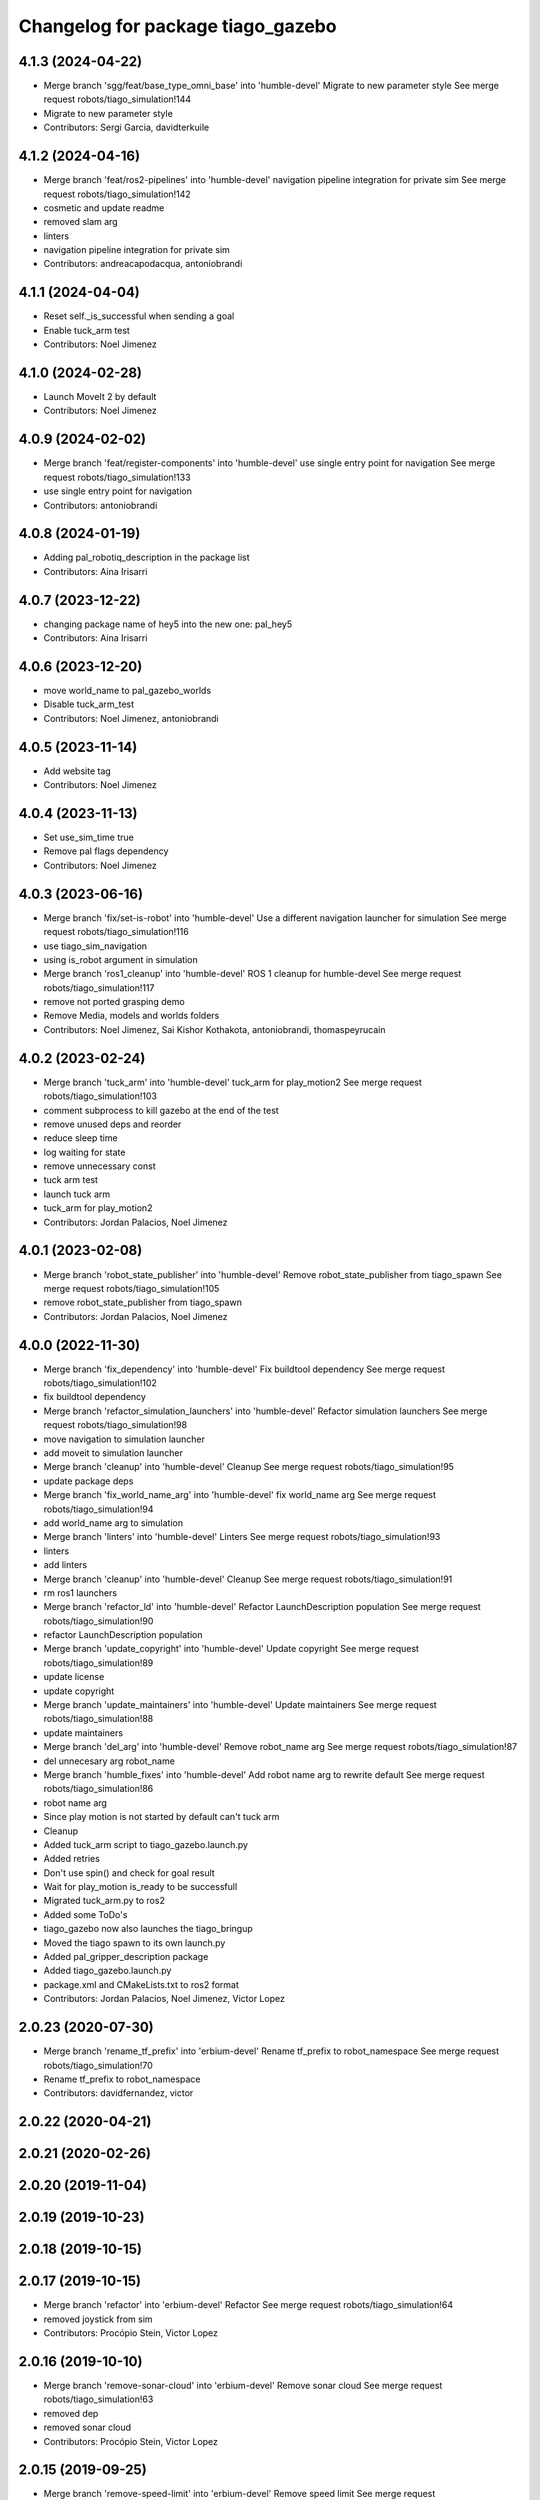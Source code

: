 ^^^^^^^^^^^^^^^^^^^^^^^^^^^^^^^^^^
Changelog for package tiago_gazebo
^^^^^^^^^^^^^^^^^^^^^^^^^^^^^^^^^^

4.1.3 (2024-04-22)
------------------
* Merge branch 'sgg/feat/base_type_omni_base' into 'humble-devel'
  Migrate to new parameter style
  See merge request robots/tiago_simulation!144
* Migrate to new parameter style
* Contributors: Sergi Garcia, davidterkuile

4.1.2 (2024-04-16)
------------------
* Merge branch 'feat/ros2-pipelines' into 'humble-devel'
  navigation pipeline integration for private sim
  See merge request robots/tiago_simulation!142
* cosmetic and update readme
* removed slam arg
* linters
* navigation pipeline integration for private sim
* Contributors: andreacapodacqua, antoniobrandi

4.1.1 (2024-04-04)
------------------
* Reset self._is_successful when sending a goal
* Enable tuck_arm test
* Contributors: Noel Jimenez

4.1.0 (2024-02-28)
------------------
* Launch MoveIt 2 by default
* Contributors: Noel Jimenez

4.0.9 (2024-02-02)
------------------
* Merge branch 'feat/register-components' into 'humble-devel'
  use single entry point for navigation
  See merge request robots/tiago_simulation!133
* use single entry point for navigation
* Contributors: antoniobrandi

4.0.8 (2024-01-19)
------------------
* Adding pal_robotiq_description in the package list
* Contributors: Aina Irisarri

4.0.7 (2023-12-22)
------------------
* changing package name of hey5 into the new one: pal_hey5
* Contributors: Aina Irisarri

4.0.6 (2023-12-20)
------------------
* move world_name to pal_gazebo_worlds
* Disable tuck_arm_test
* Contributors: Noel Jimenez, antoniobrandi

4.0.5 (2023-11-14)
------------------
* Add website tag
* Contributors: Noel Jimenez

4.0.4 (2023-11-13)
------------------
* Set use_sim_time true
* Remove pal flags dependency
* Contributors: Noel Jimenez

4.0.3 (2023-06-16)
------------------
* Merge branch 'fix/set-is-robot' into 'humble-devel'
  Use a different navigation launcher for simulation
  See merge request robots/tiago_simulation!116
* use tiago_sim_navigation
* using is_robot argument in simulation
* Merge branch 'ros1_cleanup' into 'humble-devel'
  ROS 1 cleanup for humble-devel
  See merge request robots/tiago_simulation!117
* remove not ported grasping demo
* Remove Media, models and worlds folders
* Contributors: Noel Jimenez, Sai Kishor Kothakota, antoniobrandi, thomaspeyrucain

4.0.2 (2023-02-24)
------------------
* Merge branch 'tuck_arm' into 'humble-devel'
  tuck_arm for play_motion2
  See merge request robots/tiago_simulation!103
* comment subprocess to kill gazebo at the end of the test
* remove unused deps and reorder
* reduce sleep time
* log waiting for state
* remove unnecessary const
* tuck arm test
* launch tuck arm
* tuck_arm for play_motion2
* Contributors: Jordan Palacios, Noel Jimenez

4.0.1 (2023-02-08)
------------------
* Merge branch 'robot_state_publisher' into 'humble-devel'
  Remove robot_state_publisher from tiago_spawn
  See merge request robots/tiago_simulation!105
* remove robot_state_publisher from tiago_spawn
* Contributors: Jordan Palacios, Noel Jimenez

4.0.0 (2022-11-30)
------------------
* Merge branch 'fix_dependency' into 'humble-devel'
  Fix buildtool dependency
  See merge request robots/tiago_simulation!102
* fix buildtool dependency
* Merge branch 'refactor_simulation_launchers' into 'humble-devel'
  Refactor simulation launchers
  See merge request robots/tiago_simulation!98
* move navigation to simulation launcher
* add moveit to simulation launcher
* Merge branch 'cleanup' into 'humble-devel'
  Cleanup
  See merge request robots/tiago_simulation!95
* update package deps
* Merge branch 'fix_world_name_arg' into 'humble-devel'
  fix world_name arg
  See merge request robots/tiago_simulation!94
* add world_name arg to simulation
* Merge branch 'linters' into 'humble-devel'
  Linters
  See merge request robots/tiago_simulation!93
* linters
* add linters
* Merge branch 'cleanup' into 'humble-devel'
  Cleanup
  See merge request robots/tiago_simulation!91
* rm ros1 launchers
* Merge branch 'refactor_ld' into 'humble-devel'
  Refactor LaunchDescription population
  See merge request robots/tiago_simulation!90
* refactor LaunchDescription population
* Merge branch 'update_copyright' into 'humble-devel'
  Update copyright
  See merge request robots/tiago_simulation!89
* update license
* update copyright
* Merge branch 'update_maintainers' into 'humble-devel'
  Update maintainers
  See merge request robots/tiago_simulation!88
* update maintainers
* Merge branch 'del_arg' into 'humble-devel'
  Remove robot_name arg
  See merge request robots/tiago_simulation!87
* del unnecesary arg robot_name
* Merge branch 'humble_fixes' into 'humble-devel'
  Add robot name arg to rewrite default
  See merge request robots/tiago_simulation!86
* robot name arg
* Since play motion is not started by default can't tuck arm
* Cleanup
* Added tuck_arm script to tiago_gazebo.launch.py
* Added retries
* Don't use spin() and check for goal result
* Wait for play_motion is_ready to be successfull
* Migrated tuck_arm.py to ros2
* Added some ToDo's
* tiago_gazebo now also launches the tiago_bringup
* Moved the tiago spawn to its own launch.py
* Added pal_gripper_description package
* Added tiago_gazebo.launch.py
* package.xml and CMakeLists.txt to ros2 format
* Contributors: Jordan Palacios, Noel Jimenez, Victor Lopez

2.0.23 (2020-07-30)
-------------------
* Merge branch 'rename_tf_prefix' into 'erbium-devel'
  Rename tf_prefix to robot_namespace
  See merge request robots/tiago_simulation!70
* Rename tf_prefix to robot_namespace
* Contributors: davidfernandez, victor

2.0.22 (2020-04-21)
-------------------

2.0.21 (2020-02-26)
-------------------

2.0.20 (2019-11-04)
-------------------

2.0.19 (2019-10-23)
-------------------

2.0.18 (2019-10-15)
-------------------

2.0.17 (2019-10-15)
-------------------
* Merge branch 'refactor' into 'erbium-devel'
  Refactor
  See merge request robots/tiago_simulation!64
* removed joystick from sim
* Contributors: Procópio Stein, Victor Lopez

2.0.16 (2019-10-10)
-------------------
* Merge branch 'remove-sonar-cloud' into 'erbium-devel'
  Remove sonar cloud
  See merge request robots/tiago_simulation!63
* removed dep
* removed sonar cloud
* Contributors: Procópio Stein, Victor Lopez

2.0.15 (2019-09-25)
-------------------
* Merge branch 'remove-speed-limit' into 'erbium-devel'
  Remove speed limit
  See merge request robots/tiago_simulation!61
* removed remap of twist mux topic
* removed speed limit
* Contributors: Procópio Stein, Victor Lopez

2.0.14 (2019-09-23)
-------------------

2.0.13 (2019-09-23)
-------------------

2.0.12 (2019-08-07)
-------------------

2.0.11 (2019-08-01)
-------------------

2.0.10 (2019-07-17)
-------------------
* Merge branch 'multi_pmb2' into 'erbium-devel'
  Fix multi tiago private simulation
  See merge request robots/tiago_simulation!53
* Fix multi tiago private simulation
* Contributors: Adria Roig, Victor Lopez

2.0.9 (2019-07-09)
------------------

2.0.8 (2019-07-03)
------------------

2.0.7 (2019-06-17)
------------------
* Merge branch 'cylinder_on_table' into 'erbium-devel'
  Added the world cylinder on the table for the pick and place demo
  See merge request robots/tiago_simulation!47
* Merge branch 'teb_planner' into 'erbium-devel'
  Add TEB planner
  See merge request robots/tiago_simulation!49
* Add TEB planner
* Added the world cylinder on the table for the pick and place demo
* Contributors: Jordi Pages, Victor Lopez, alessandrodifava, davidfernandez

2.0.6 (2019-03-26)
------------------
* Forward missing parameter
* Remove duplicated package
* Contributors: Victor Lopez

2.0.5 (2019-03-14)
------------------

2.0.4 (2019-02-26)
------------------
* Merge branch 'multi_simulation' into 'erbium-devel'
  Fix multitiago simulation
  See merge request robots/tiago_simulation!48
* Fix multitiago simulation
* Forward use_moveit_camera arg
* Add use_moveit_camera
* Contributors: Victor Lopez, davidfernandez

2.0.3 (2019-01-23)
------------------
* Change default deprecated param to titanium
  For backwards compatibility
* Contributors: Victor Lopez

2.0.2 (2019-01-23)
------------------
* Add mapping from deprecated robot to new variables
* Remove usages of pass_all_args, not supported in kinetic yet
* Contributors: Victor Lopez

2.0.1 (2018-12-20)
------------------

2.0.0 (2018-12-19)
------------------
* Merge branch 'specifics-refactor' into 'erbium-devel'
  Add advanced navigation option to tiago_navigation.launch
  See merge request robots/tiago_simulation!45
* Add missing multi arg
* Remvoe pass_all_args
* Refactor controller configuration
* Contributors: Victor Lopez

1.0.11 (2018-11-26)
-------------------
* Merge branch 'add-extra-gz-args-flag' into 'erbium-devel'
  Add extra_gazebo_args flag
  See merge request robots/tiago_simulation!44
* Add extra_gazebo_args flag
* Contributors: Victor Lopez

1.0.10 (2018-11-26)
-------------------
* Merge branch 'fix_opencv_public' into 'erbium-devel'
  Fix wrong model
  See merge request robots/tiago_simulation!42
* Fix wrong model
* Contributors: Victor Lopez, davidfernandez

1.0.9 (2018-10-26)
------------------
* Merge branch 'add-image-proc' into 'erbium-devel'
  Add image proc
  See merge request robots/tiago_simulation!39
* Add image proc to emulate better robot topics
* Contributors: Victor Lopez

1.0.8 (2018-09-28)
------------------

1.0.7 (2018-07-30)
------------------
* Merge branch 'fix-simulation-warnings' into 'erbium-devel'
  call upload.launch rather than tiago_upload.launch
  See merge request robots/tiago_simulation!38
* call upload.launch rather than tiago_upload.launch
* Contributors: Jordi Pages, Victor Lopez

1.0.6 (2018-07-06)
------------------
* Merge branch 'add-log-recording' into 'erbium-devel'
  Add log recording
  See merge request robots/tiago_simulation!36
* Add log recording param
* Contributors: Victor Lopez

1.0.5 (2018-06-05)
------------------
* Merge branch 'use-gazebo-worlds' into 'erbium-devel'
  Use pal_gazebo_worlds
  See merge request robots/tiago_simulation!34
* Use pal_gazebo_worlds
* Contributors: Daniele De Cillis, Hilario Tome

1.0.4 (2018-05-16)
------------------

1.0.3 (2018-04-10)
------------------

1.0.2 (2018-03-29)
------------------
* Add param to skip tuck_arm
* Contributors: Victor Lopez

1.0.1 (2018-03-26)
------------------

1.0.0 (2018-03-26)
------------------

0.0.18 (2018-03-21)
-------------------
* Fix typo
* Merge branch 'add-simple-ramp-world' into 'dubnium-devel'
  add simple_ramp world
  See merge request robots/tiago_simulation!27
* add simple_ramp world
* Contributors: Jordi Pages, Victor Lopez

0.0.17 (2018-02-20)
-------------------
* added missing depend
* Contributors: Hilario Tome

0.0.16 (2018-02-16)
-------------------
* Added missing scripts directory from installation
* Contributors: Jordan Palacios

0.0.15 (2018-01-24)
-------------------
* use robot sufix in all launch files
* enable planning to fix strange movement in Gazebo
* tmp hack for pal_nav_sm in simulation
* Contributors: Jeremie Deray, Jordi Pages

0.0.14 (2017-11-07)
-------------------
* add point cloud throttle and filter
  launch this node unless we are in public simulation
* Contributors: Jordi Pages

0.0.13 (2017-11-02)
-------------------
* reduce tables height to 0.8 m
* fixed pal_office world for tiago navigation, added script to create the tiago pose files, modified the launch files to have tiago_multi with and without navigation
* add pal office world
* Add pal office world
* Contributors: AleDF, Jordi Pages

0.0.12 (2017-05-30)
-------------------
* Add sun and ground_plane models
* Contributors: Victor Lopez

0.0.11 (2017-05-16)
-------------------
* Add camera parameter for Octomap with MoveIt!
* Allow multiple Tiagos to use the navigation stack
* Allow multiple Tiagos on Gazebo
  Fixes #15402
* Fix z height from Gazebo world objects_on_table
* Add lights in front of the people to fix color
  Given that Gazebo renders the models of the people very dark as can be seen in the TIAGo tutorial:
  ![TIAGo tutorial people rendered dark screenshot](http://wiki.ros.org/Robots/TIAGo/Tutorials/PersonDetection?action=AttachFile&do=get&target=gazebo_person_detection.jpg)
  I added some lights in front of the models so they become more visible.
* add Willow Garage world
* Contributors: Adria Roig, AleDF, David Fernandez, Jordi Pages, Sam Pfeiffer, davidfernandez

0.0.10 (2016-10-21)
-------------------

0.0.9 (2016-10-14)
------------------
* add aruco board
* move a bit farther the pringles can
* add a poster in the tutorial office for opencv_tut
* refs #14222. Do not call simple_action_grasping
  In public simulation this package is unreleased
* Add simulation world and model for refs #14521
* add look_to_point example world and models
* use proper pal_hardware_gazebo yaml file
* add sonars and depth image
* fix tiago_controller_configuration_gazebo dep
* set myself as maintainer
* launch files to support public map/loc
* add export to remove some error prints
* convert to rectangular box and fix inertia
* fix sdf version
* change slightly the pose of the table and cube
* add 5 cm single marker side cube
* disable dynamic_footprint when public_sim=true
* add missing running dependencies
* set up simulation for Steel and Titanium versions
* set steel robot for grasping demo
* New worlds for Apps/tiago_tutorials
* add simulation world and models
* New launch file for the pick and place demo, also provided the world
* improve inertia, friction and collision model
* remove home motion to speed up demo
* grasping demo using green cube
* add separate motions file and fix can intertia
* Add a image_rect_color topic republishing image_raw rgb image to have the same interface in simulation
* Added aruco cube and world
* Contributors: Jordi Pages, Sam Pfeiffer, job-1994

0.0.7 (2016-06-15)
------------------

0.0.6 (2016-06-15)
------------------
* add missing launch sonar_to_cloud
* Contributors: Jeremie Deray

0.0.5 (2016-06-15)
------------------
* Change default robot to custom for some launch files
* Contributors: Victor Lopez

0.0.4 (2016-06-15)
------------------

0.0.3 (2016-06-14)
------------------
* Updated simulation for imu and force torque
* Add simulation controller configuration package
  Also make the simulation launch that related controllers instead of the tiago_bringup ones
* Update package.xml to pull pal_hardware_gazebo dependence
* Cleanup
* Make steel default
* Added navigation visualisation to rviz
* Contributors: Bence Magyar, Jordi Adell, Sam Pfeiffer

0.0.2 (2015-04-15)
------------------

0.0.1 (2015-04-15)
------------------
* Install tuck script and configuration files
* Add tuck_arm to gazebo launch sequence
* Robot spawns on the ground instead of tiny elevation
* Pass robot param to bringup
* Changed default value of robot to titanium
* add camera view in rviz and modify objects places
* Fix conflict...
* Add objects on table world and belongings
  Conflicts:
  tiago_gazebo/worlds/objects_on_table.world
* add tiago standalone rviz configuration file
* add simulated worlds
* add rviz for whole body control testing
* refs #10237 : adds small_office world
* Lower spawn height
* Initial commit of tiago_simulation
* Contributors: Bence Magyar, Jordi Pages, enriquefernandez
